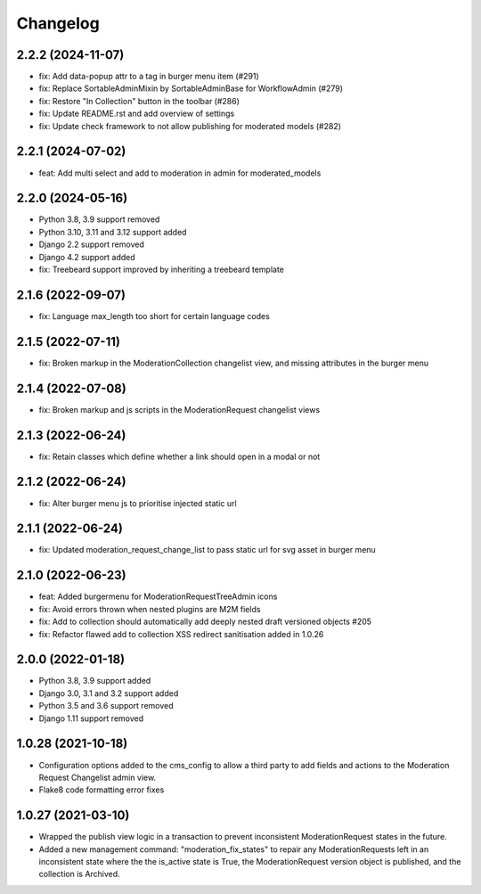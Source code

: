 =========
Changelog
=========

2.2.2 (2024-11-07)
==================
* fix: Add data-popup attr to a tag in burger menu item  (#291)
* fix: Replace SortableAdminMixin by SortableAdminBase for WorkflowAdmin (#279)
* fix: Restore "In Collection" button in the toolbar (#286)
* fix: Update README.rst and add overview of settings
* fix: Update check framework to not allow publishing for moderated models (#282)

2.2.1 (2024-07-02)
==================
* feat: Add multi select and add to moderation in admin for moderated_models

2.2.0 (2024-05-16)
==================
* Python 3.8, 3.9 support removed
* Python 3.10, 3.11 and 3.12 support added
* Django 2.2 support removed
* Django 4.2 support added
* fix: Treebeard support improved by inheriting a treebeard template

2.1.6 (2022-09-07)
==================
* fix: Language max_length too short for certain language codes

2.1.5 (2022-07-11)
==================
* fix: Broken markup in the ModerationCollection changelist view, and missing attributes in the burger menu

2.1.4 (2022-07-08)
==================
* fix: Broken markup and js scripts in the ModerationRequest changelist views

2.1.3 (2022-06-24)
==================
* fix: Retain classes which define whether a link should open in a modal or not

2.1.2 (2022-06-24)
==================
* fix: Alter burger menu js to prioritise injected static url

2.1.1 (2022-06-24)
==================
* fix: Updated moderation_request_change_list to pass static url for svg asset in burger menu

2.1.0 (2022-06-23)
==================
* feat: Added burgermenu for ModerationRequestTreeAdmin icons
* fix: Avoid errors thrown when nested plugins are M2M fields
* fix: Add to collection should automatically add deeply nested draft versioned objects #205
* fix: Refactor flawed add to collection XSS redirect sanitisation added in 1.0.26

2.0.0 (2022-01-18)
===================
* Python 3.8, 3.9 support added
* Django 3.0, 3.1 and 3.2 support added
* Python 3.5 and 3.6 support removed
* Django 1.11 support removed

1.0.28 (2021-10-18)
===================
* Configuration options added to the cms_config to allow a third party to add fields and actions to the Moderation Request Changelist admin view.
* Flake8 code formatting error fixes

1.0.27 (2021-03-10)
===================
* Wrapped the publish view logic in a transaction to prevent inconsistent ModerationRequest states in the future.
* Added a new management command: "moderation_fix_states" to repair any ModerationRequests left in an inconsistent state where the the is_active state is True, the ModerationRequest version object is published, and the collection is Archived.
